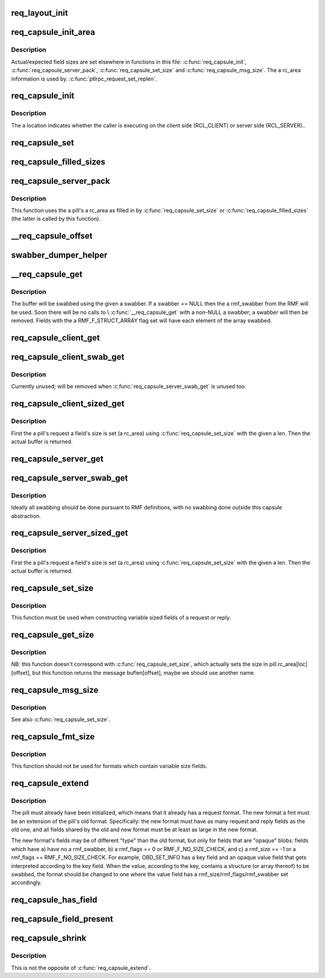 .. -*- coding: utf-8; mode: rst -*-
.. src-file: drivers/staging/lustre/lustre/ptlrpc/layout.c

.. _`req_layout_init`:

req_layout_init
===============

.. c:function:: int req_layout_init( void)

    field of RQFs and the \a rmf_offset field of RMFs.

    :param  void:
        no arguments

.. _`req_capsule_init_area`:

req_capsule_init_area
=====================

.. c:function:: void req_capsule_init_area(struct req_capsule *pill)

    1.

    :param struct req_capsule \*pill:
        *undescribed*

.. _`req_capsule_init_area.description`:

Description
-----------

Actual/expected field sizes are set elsewhere in functions in this file:
\ :c:func:`req_capsule_init`\ , \ :c:func:`req_capsule_server_pack`\ , \ :c:func:`req_capsule_set_size`\  and
\ :c:func:`req_capsule_msg_size`\ .  The \a rc_area information is used by.
\ :c:func:`ptlrpc_request_set_replen`\ .

.. _`req_capsule_init`:

req_capsule_init
================

.. c:function:: void req_capsule_init(struct req_capsule *pill, struct ptlrpc_request *req, enum req_location location)

    :param struct req_capsule \*pill:
        *undescribed*

    :param struct ptlrpc_request \*req:
        *undescribed*

    :param enum req_location location:
        *undescribed*

.. _`req_capsule_init.description`:

Description
-----------

The \a location indicates whether the caller is executing on the client side
(RCL_CLIENT) or server side (RCL_SERVER)..

.. _`req_capsule_set`:

req_capsule_set
===============

.. c:function:: void req_capsule_set(struct req_capsule *pill, const struct req_format *fmt)

    (see \ :c:func:`req_capsule_extend`\ ).

    :param struct req_capsule \*pill:
        *undescribed*

    :param const struct req_format \*fmt:
        *undescribed*

.. _`req_capsule_filled_sizes`:

req_capsule_filled_sizes
========================

.. c:function:: int req_capsule_filled_sizes(struct req_capsule *pill, enum req_location loc)

    yet. \a rc_area is an array of REQ_MAX_FIELD_NR elements, used to store sizes of variable-sized fields.  The field sizes come from the declared \a rmf_size field of a \a pill's \a rc_fmt's RMF's.

    :param struct req_capsule \*pill:
        *undescribed*

    :param enum req_location loc:
        *undescribed*

.. _`req_capsule_server_pack`:

req_capsule_server_pack
=======================

.. c:function:: int req_capsule_server_pack(struct req_capsule *pill)

    :param struct req_capsule \*pill:
        *undescribed*

.. _`req_capsule_server_pack.description`:

Description
-----------

This function uses the \a pill's \a rc_area as filled in by
\ :c:func:`req_capsule_set_size`\  or \ :c:func:`req_capsule_filled_sizes`\  (the latter is called by
this function).

.. _`__req_capsule_offset`:

__req_capsule_offset
====================

.. c:function:: int __req_capsule_offset(const struct req_capsule *pill, const struct req_msg_field *field, enum req_location loc)

    corresponding to the given RMF (\a field).

    :param const struct req_capsule \*pill:
        *undescribed*

    :param const struct req_msg_field \*field:
        *undescribed*

    :param enum req_location loc:
        *undescribed*

.. _`swabber_dumper_helper`:

swabber_dumper_helper
=====================

.. c:function:: void swabber_dumper_helper(struct req_capsule *pill, const struct req_msg_field *field, enum req_location loc, int offset, void *value, int len, int dump, void (*) swabber (void *)

    them if desired.

    :param struct req_capsule \*pill:
        *undescribed*

    :param const struct req_msg_field \*field:
        *undescribed*

    :param enum req_location loc:
        *undescribed*

    :param int offset:
        *undescribed*

    :param void \*value:
        *undescribed*

    :param int len:
        *undescribed*

    :param int dump:
        *undescribed*

    :param (void (\*) swabber (void \*):
        *undescribed*

.. _`__req_capsule_get`:

__req_capsule_get
=================

.. c:function:: void *__req_capsule_get(struct req_capsule *pill, const struct req_msg_field *field, enum req_location loc, void (*) swabber (void *, int dump)

    corresponding to the given RMF (\a field).

    :param struct req_capsule \*pill:
        *undescribed*

    :param const struct req_msg_field \*field:
        *undescribed*

    :param enum req_location loc:
        *undescribed*

    :param (void (\*) swabber (void \*):
        *undescribed*

    :param int dump:
        *undescribed*

.. _`__req_capsule_get.description`:

Description
-----------

The buffer will be swabbed using the given \a swabber.  If \a swabber == NULL
then the \a rmf_swabber from the RMF will be used.  Soon there will be no
calls to \\ :c:func:`__req_capsule_get`\  with a non-NULL \a swabber; \a swabber will then
be removed.  Fields with the \a RMF_F_STRUCT_ARRAY flag set will have each
element of the array swabbed.

.. _`req_capsule_client_get`:

req_capsule_client_get
======================

.. c:function:: void *req_capsule_client_get(struct req_capsule *pill, const struct req_msg_field *field)

    buffer corresponding to the given RMF (\a field) of a \a pill.

    :param struct req_capsule \*pill:
        *undescribed*

    :param const struct req_msg_field \*field:
        *undescribed*

.. _`req_capsule_client_swab_get`:

req_capsule_client_swab_get
===========================

.. c:function:: void *req_capsule_client_swab_get(struct req_capsule *pill, const struct req_msg_field *field, void *swabber)

    :param struct req_capsule \*pill:
        *undescribed*

    :param const struct req_msg_field \*field:
        *undescribed*

    :param void \*swabber:
        *undescribed*

.. _`req_capsule_client_swab_get.description`:

Description
-----------

Currently unused; will be removed when \ :c:func:`req_capsule_server_swab_get`\  is
unused too.

.. _`req_capsule_client_sized_get`:

req_capsule_client_sized_get
============================

.. c:function:: void *req_capsule_client_sized_get(struct req_capsule *pill, const struct req_msg_field *field, int len)

    :param struct req_capsule \*pill:
        *undescribed*

    :param const struct req_msg_field \*field:
        *undescribed*

    :param int len:
        *undescribed*

.. _`req_capsule_client_sized_get.description`:

Description
-----------

First the \a pill's request \a field's size is set (\a rc_area) using
\ :c:func:`req_capsule_set_size`\  with the given \a len.  Then the actual buffer is
returned.

.. _`req_capsule_server_get`:

req_capsule_server_get
======================

.. c:function:: void *req_capsule_server_get(struct req_capsule *pill, const struct req_msg_field *field)

    buffer corresponding to the given RMF (\a field) of a \a pill.

    :param struct req_capsule \*pill:
        *undescribed*

    :param const struct req_msg_field \*field:
        *undescribed*

.. _`req_capsule_server_swab_get`:

req_capsule_server_swab_get
===========================

.. c:function:: void *req_capsule_server_swab_get(struct req_capsule *pill, const struct req_msg_field *field, void *swabber)

    :param struct req_capsule \*pill:
        *undescribed*

    :param const struct req_msg_field \*field:
        *undescribed*

    :param void \*swabber:
        *undescribed*

.. _`req_capsule_server_swab_get.description`:

Description
-----------

Ideally all swabbing should be done pursuant to RMF definitions, with no
swabbing done outside this capsule abstraction.

.. _`req_capsule_server_sized_get`:

req_capsule_server_sized_get
============================

.. c:function:: void *req_capsule_server_sized_get(struct req_capsule *pill, const struct req_msg_field *field, int len)

    :param struct req_capsule \*pill:
        *undescribed*

    :param const struct req_msg_field \*field:
        *undescribed*

    :param int len:
        *undescribed*

.. _`req_capsule_server_sized_get.description`:

Description
-----------

First the \a pill's request \a field's size is set (\a rc_area) using
\ :c:func:`req_capsule_set_size`\  with the given \a len.  Then the actual buffer is
returned.

.. _`req_capsule_set_size`:

req_capsule_set_size
====================

.. c:function:: void req_capsule_set_size(struct req_capsule *pill, const struct req_msg_field *field, enum req_location loc, int size)

    field of the given \a pill.

    :param struct req_capsule \*pill:
        *undescribed*

    :param const struct req_msg_field \*field:
        *undescribed*

    :param enum req_location loc:
        *undescribed*

    :param int size:
        *undescribed*

.. _`req_capsule_set_size.description`:

Description
-----------

This function must be used when constructing variable sized fields of a
request or reply.

.. _`req_capsule_get_size`:

req_capsule_get_size
====================

.. c:function:: int req_capsule_get_size(const struct req_capsule *pill, const struct req_msg_field *field, enum req_location loc)

    for the given \a pill's given \a field.

    :param const struct req_capsule \*pill:
        *undescribed*

    :param const struct req_msg_field \*field:
        *undescribed*

    :param enum req_location loc:
        *undescribed*

.. _`req_capsule_get_size.description`:

Description
-----------

NB: this function doesn't correspond with \ :c:func:`req_capsule_set_size`\ , which
actually sets the size in pill.rc_area[loc][offset], but this function
returns the message buflen[offset], maybe we should use another name.

.. _`req_capsule_msg_size`:

req_capsule_msg_size
====================

.. c:function:: int req_capsule_msg_size(struct req_capsule *pill, enum req_location loc)

    given \a pill's request or reply (\a loc) given the field size recorded in the \a pill's rc_area.

    :param struct req_capsule \*pill:
        *undescribed*

    :param enum req_location loc:
        *undescribed*

.. _`req_capsule_msg_size.description`:

Description
-----------

See also \ :c:func:`req_capsule_set_size`\ .

.. _`req_capsule_fmt_size`:

req_capsule_fmt_size
====================

.. c:function:: int req_capsule_fmt_size(__u32 magic, const struct req_format *fmt, enum req_location loc)

    (\a loc) given a \a pill's \a rc_area, this function computes the size of a PTLRPC request or reply given only an RQF (\a fmt).

    :param __u32 magic:
        *undescribed*

    :param const struct req_format \*fmt:
        *undescribed*

    :param enum req_location loc:
        *undescribed*

.. _`req_capsule_fmt_size.description`:

Description
-----------

This function should not be used for formats which contain variable size
fields.

.. _`req_capsule_extend`:

req_capsule_extend
==================

.. c:function:: void req_capsule_extend(struct req_capsule *pill, const struct req_format *fmt)

    :param struct req_capsule \*pill:
        *undescribed*

    :param const struct req_format \*fmt:
        *undescribed*

.. _`req_capsule_extend.description`:

Description
-----------

The pill must already have been initialized, which means that it already has
a request format.  The new format \a fmt must be an extension of the pill's
old format.  Specifically: the new format must have as many request and reply
fields as the old one, and all fields shared by the old and new format must
be at least as large in the new format.

The new format's fields may be of different "type" than the old format, but
only for fields that are "opaque" blobs: fields which have a) have no
\a rmf_swabber, b) \a rmf_flags == 0 or RMF_F_NO_SIZE_CHECK, and c) \a
rmf_size == -1 or \a rmf_flags == RMF_F_NO_SIZE_CHECK.  For example,
OBD_SET_INFO has a key field and an opaque value field that gets interpreted
according to the key field.  When the value, according to the key, contains a
structure (or array thereof) to be swabbed, the format should be changed to
one where the value field has \a rmf_size/rmf_flags/rmf_swabber set
accordingly.

.. _`req_capsule_has_field`:

req_capsule_has_field
=====================

.. c:function:: int req_capsule_has_field(const struct req_capsule *pill, const struct req_msg_field *field, enum req_location loc)

    zero value if the given \a field is present in the format (\a rc_fmt) of \a pill's PTLRPC request or reply (\a loc), else it returns 0.

    :param const struct req_capsule \*pill:
        *undescribed*

    :param const struct req_msg_field \*field:
        *undescribed*

    :param enum req_location loc:
        *undescribed*

.. _`req_capsule_field_present`:

req_capsule_field_present
=========================

.. c:function:: int req_capsule_field_present(const struct req_capsule *pill, const struct req_msg_field *field, enum req_location loc)

    zero value if the given \a field is present in the given \a pill's PTLRPC request or reply (\a loc), else it returns 0.

    :param const struct req_capsule \*pill:
        *undescribed*

    :param const struct req_msg_field \*field:
        *undescribed*

    :param enum req_location loc:
        *undescribed*

.. _`req_capsule_shrink`:

req_capsule_shrink
==================

.. c:function:: void req_capsule_shrink(struct req_capsule *pill, const struct req_msg_field *field, unsigned int newlen, enum req_location loc)

    request or reply (\a loc).

    :param struct req_capsule \*pill:
        *undescribed*

    :param const struct req_msg_field \*field:
        *undescribed*

    :param unsigned int newlen:
        *undescribed*

    :param enum req_location loc:
        *undescribed*

.. _`req_capsule_shrink.description`:

Description
-----------

This is not the opposite of \ :c:func:`req_capsule_extend`\ .

.. This file was automatic generated / don't edit.

